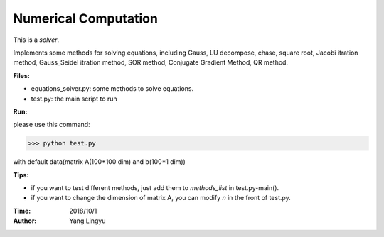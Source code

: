 
Numerical Computation
-------------------------


This is a *solver*.

Implements some methods for solving equations, including
Gauss, LU decompose, chase, square root,
Jacobi itration method, Gauss_Seidel itration method,
SOR method, Conjugate Gradient Method, QR method.

**Files:**

* equations_solver.py: some methods to solve equations.
* test.py: the main script to run


**Run:**

please use this command:

>>> python test.py

with default data(matrix A(100*100 dim) and b(100*1 dim))


**Tips:**

- if you want to test different methods, just add them to *methods_list* in test.py-main().
- if you want to change the dimension of matrix A, you can modify *n* in the front of test.py.


:Time:   2018/10/1
:Author: Yang Lingyu

